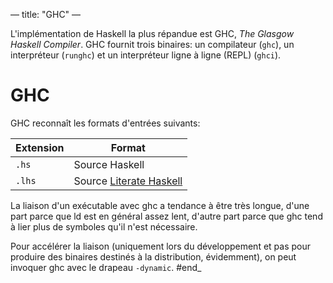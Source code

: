 ---
title: "GHC"
---

L'implémentation de Haskell la plus répandue est GHC, /The Glasgow
Haskell Compiler/. GHC fournit trois binaires: un compilateur (=ghc=),
un interpréteur (=runghc=) et un interpréteur ligne à ligne (REPL)
(=ghci=).

* GHC
  :PROPERTIES:
  :CUSTOM_ID: ghc
  :END:

GHC reconnaît les formats d'entrées suivants:

| Extension   | Format                                            |
|-------------+---------------------------------------------------|
| =.hs=       | Source Haskell                                    |
| =.lhs=      | Source [[#literateHaskell][Literate Haskell]]   |

#+begin_info
La liaison d'un exécutable avec ghc a tendance à être très
longue, d'une part parce que ld est en général assez lent, d'autre part
parce que ghc tend à lier plus de symboles qu'il n'est nécessaire.
#+end_info

Pour accélérer la liaison (uniquement lors du développement et pas pour
produire des binaires destinés à la distribution, évidemment), on peut
invoquer ghc avec le drapeau =-dynamic=. #end_
